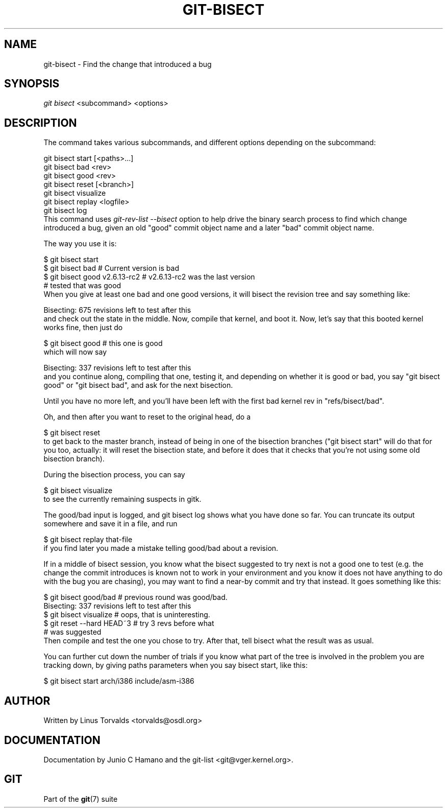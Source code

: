 .\" ** You probably do not want to edit this file directly **
.\" It was generated using the DocBook XSL Stylesheets (version 1.69.1).
.\" Instead of manually editing it, you probably should edit the DocBook XML
.\" source for it and then use the DocBook XSL Stylesheets to regenerate it.
.TH "GIT\-BISECT" "1" "10/03/2006" "" ""
.\" disable hyphenation
.nh
.\" disable justification (adjust text to left margin only)
.ad l
.SH "NAME"
git\-bisect \- Find the change that introduced a bug
.SH "SYNOPSIS"
\fIgit bisect\fR <subcommand> <options>
.sp
.SH "DESCRIPTION"
The command takes various subcommands, and different options depending on the subcommand:
.sp
.sp
.nf
git bisect start [<paths>...]
git bisect bad <rev>
git bisect good <rev>
git bisect reset [<branch>]
git bisect visualize
git bisect replay <logfile>
git bisect log
.fi
This command uses \fIgit\-rev\-list \-\-bisect\fR option to help drive the binary search process to find which change introduced a bug, given an old "good" commit object name and a later "bad" commit object name.
.sp
The way you use it is:
.sp
.sp
.nf
$ git bisect start
$ git bisect bad                        # Current version is bad
$ git bisect good v2.6.13\-rc2           # v2.6.13\-rc2 was the last version
                                        # tested that was good
.fi
When you give at least one bad and one good versions, it will bisect the revision tree and say something like:
.sp
.sp
.nf
Bisecting: 675 revisions left to test after this
.fi
and check out the state in the middle. Now, compile that kernel, and boot it. Now, let's say that this booted kernel works fine, then just do
.sp
.sp
.nf
$ git bisect good                       # this one is good
.fi
which will now say
.sp
.sp
.nf
Bisecting: 337 revisions left to test after this
.fi
and you continue along, compiling that one, testing it, and depending on whether it is good or bad, you say "git bisect good" or "git bisect bad", and ask for the next bisection.
.sp
Until you have no more left, and you'll have been left with the first bad kernel rev in "refs/bisect/bad".
.sp
Oh, and then after you want to reset to the original head, do a
.sp
.sp
.nf
$ git bisect reset
.fi
to get back to the master branch, instead of being in one of the bisection branches ("git bisect start" will do that for you too, actually: it will reset the bisection state, and before it does that it checks that you're not using some old bisection branch).
.sp
During the bisection process, you can say
.sp
.sp
.nf
$ git bisect visualize
.fi
to see the currently remaining suspects in gitk.
.sp
The good/bad input is logged, and git bisect log shows what you have done so far. You can truncate its output somewhere and save it in a file, and run
.sp
.sp
.nf
$ git bisect replay that\-file
.fi
if you find later you made a mistake telling good/bad about a revision.
.sp
If in a middle of bisect session, you know what the bisect suggested to try next is not a good one to test (e.g. the change the commit introduces is known not to work in your environment and you know it does not have anything to do with the bug you are chasing), you may want to find a near\-by commit and try that instead. It goes something like this:
.sp
.sp
.nf
$ git bisect good/bad                   # previous round was good/bad.
Bisecting: 337 revisions left to test after this
$ git bisect visualize                  # oops, that is uninteresting.
$ git reset \-\-hard HEAD~3               # try 3 revs before what
                                        # was suggested
.fi
Then compile and test the one you chose to try. After that, tell bisect what the result was as usual.
.sp
You can further cut down the number of trials if you know what part of the tree is involved in the problem you are tracking down, by giving paths parameters when you say bisect start, like this:
.sp
.sp
.nf
$ git bisect start arch/i386 include/asm\-i386
.fi
.SH "AUTHOR"
Written by Linus Torvalds <torvalds@osdl.org>
.sp
.SH "DOCUMENTATION"
Documentation by Junio C Hamano and the git\-list <git@vger.kernel.org>.
.sp
.SH "GIT"
Part of the \fBgit\fR(7) suite
.sp
